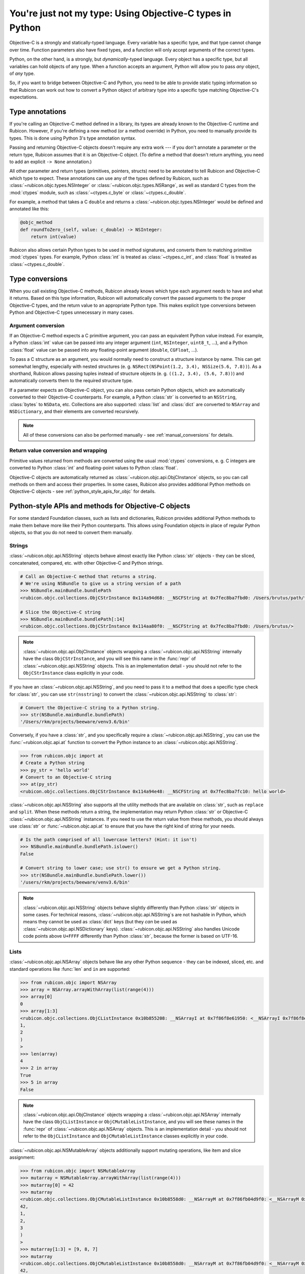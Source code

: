 ==========================================================
You're just not my type: Using Objective-C types in Python
==========================================================

Objective-C is a strongly and statically-typed language. Every variable has a
specific type, and that type cannot change over time. Function parameters also
have fixed types, and a function will only accept arguments of the correct
types.

Python, on the other hand, is a strongly, but *dynamically*-typed language.
Every object has a specific type, but all variables can hold objects of any
type. When a function accepts an argument, Python will allow you to pass *any*
object, of *any* type.

So, if you want to bridge between Objective-C and Python, you need to be able
to provide static typing information so that Rubicon can work out how to
convert a Python object of arbitrary type into a specific type matching
Objective-C's expectations.

Type annotations
----------------

If you're calling an Objective-C method defined in a library, its types are
already known to the Objective-C runtime and Rubicon. However, if you're
defining a new method (or a method override) in Python, you need to manually
provide its types. This is done using Python 3's type annotation syntax.

Passing and returning Objective-C objects doesn't require any extra work ---
if you don't annotate a parameter or the return type, Rubicon assumes that it
is an Objective-C object. (To define a method that doesn't return anything, you
need to add an explicit ``-> None`` annotation.)

All other parameter and return types (primitives, pointers, structs) need to be
annotated to tell Rubicon and Objective-C which type to expect. These
annotations can use any of the types defined by Rubicon, such as
:class:`~rubicon.objc.types.NSInteger` or :class:`~rubicon.objc.types.NSRange`,
as well as standard C types from the :mod:`ctypes` module, such as
:class:`~ctypes.c_byte` or :class:`~ctypes.c_double`.

For example, a method that takes a C ``double`` and returns a
:class:`~rubicon.objc.types.NSInteger` would be defined and annotated like
this:

.. code-block:: python

    @objc_method
    def roundToZero_(self, value: c_double) -> NSInteger:
        return int(value)

Rubicon also allows certain Python types to be used in method signatures, and
converts them to matching primitive :mod:`ctypes` types. For example, Python
:class:`int` is treated as :class:`~ctypes.c_int`, and :class:`float` is
treated as :class:`~ctypes.c_double`.

.. seealso::

    The :mod:`rubicon.objc.types` reference documentation lists all C type
    definitions provided by Rubicon, and provides additional information about
    how Rubicon converts types.

Type conversions
----------------

When you call existing Objective-C methods, Rubicon already knows which type
each argument needs to have and what it returns. Based on this type
information, Rubicon will automatically convert the passed arguments to the
proper Objective-C types, and the return value to an appropriate Python type.
This makes explicit type conversions between Python and Objective-C types
unnecessary in many cases.

.. _argument_conversion:

Argument conversion
^^^^^^^^^^^^^^^^^^^

If an Objective-C method expects a C primitive argument, you can pass an
equivalent Python value instead. For example, a Python :class:`int` value can
be passed into any integer argument (``int``, ``NSInteger``, ``uint8_t``, ...),
and a Python :class:`float` value can be passed into any floating-point
argument (``double``, ``CGFloat``, ...).

To pass a C structure as an argument, you would normally need to construct a
structure instance by name. This can get somewhat lengthy, especially with
nested structures (e. g. ``NSRect(NSPoint(1.2, 3.4), NSSize(5.6, 7.8))``). As a
shorthand, Rubicon allows passing tuples instead of structure objects (e. g.
``((1.2, 3.4), (5.6, 7.8))``) and automatically converts them to the required
structure type.

If a parameter expects an Objective-C object, you can also pass certain Python
objects, which are automatically converted to their Objective-C counterparts.
For example, a Python :class:`str` is converted to an ``NSString``,
:class:`bytes` to ``NSData``, etc. Collections are also supported:
:class:`list` and :class:`dict` are converted to ``NSArray`` and
``NSDictionary``, and their elements are converted recursively.

.. note::

    All of these conversions can also be performed manually - see
    :ref:`manual_conversions` for details.

Return value conversion and wrapping
^^^^^^^^^^^^^^^^^^^^^^^^^^^^^^^^^^^^

Primitive values returned from methods are converted using the usual
:mod:`ctypes` conversions, e. g. C integers are converted to Python
:class:`int` and floating-point values to Python :class:`float`.

Objective-C objects are automatically returned as
:class:`~rubicon.objc.api.ObjCInstance` objects, so you can call methods on
them and access their properties. In some cases, Rubicon also provides
additional Python methods on Objective-C objects -
see :ref:`python_style_apis_for_objc` for details.

.. _python_style_apis_for_objc:

Python-style APIs and methods for Objective-C objects
-----------------------------------------------------

For some standard Foundation classes, such as lists and dictionaries,
Rubicon provides additional Python methods to make them behave more like their
Python counterparts. This allows using Foundation objects in place of regular
Python objects, so that you do not need to convert them manually.

Strings
^^^^^^^

:class:`~rubicon.objc.api.NSString` objects behave almost exactly like Python
:class:`str` objects - they can be sliced, concatenated, compared, etc. with
other Objective-C and Python strings.

.. code-block:: python

    # Call an Objective-C method that returns a string.
    # We're using NSBundle to give us a string version of a path
    >>> NSBundle.mainBundle.bundlePath
    <rubicon.objc.collections.ObjCStrInstance 0x114a94d68: __NSCFString at 0x7fec8ba7fbd0: /Users/brutus/path/to/somewhere>

    # Slice the Objective-C string
    >>> NSBundle.mainBundle.bundlePath[:14]
    <rubicon.objc.collections.ObjCStrInstance 0x114aa80f0: __NSCFString at 0x7fec8ba7fbd0: /Users/brutus/>

.. note::

    :class:`~rubicon.objc.api.ObjCInstance` objects wrapping a
    :class:`~rubicon.objc.api.NSString` internally have the class
    ``ObjCStrInstance``, and you will see this name in the :func:`repr` of
    :class:`~rubicon.objc.api.NSString` objects. This is an implementation
    detail - you should not refer to the ``ObjCStrInstance`` class explicitly
    in your code.

If you have an :class:`~rubicon.objc.api.NSString`, and you need to pass it to
a method that does a specific type check for :class:`str`, you can use
``str(nsstring)`` to convert the :class:`~rubicon.objc.api.NSString` to
:class:`str`:

.. code-block:: python

    # Convert the Objective-C string to a Python string.
    >>> str(NSBundle.mainBundle.bundlePath)
    '/Users/rkm/projects/beeware/venv3.6/bin'

Conversely, if you have a :class:`str`, and you specifically require a
:class:`~rubicon.objc.api.NSString`, you can use the
:func:`~rubicon.objc.api.at` function to convert the Python instance to an
:class:`~rubicon.objc.api.NSString`.

.. code-block:: python

    >>> from rubicon.objc import at
    # Create a Python string
    >>> py_str = 'hello world'
    # Convert to an Objective-C string
    >>> at(py_str)
    <rubicon.objc.collections.ObjCStrInstance 0x114a94e48: __NSCFString at 0x7fec8ba7fc10: hello world>

:class:`~rubicon.objc.api.NSString` also supports all the utility methods that
are available on :class:`str`, such as ``replace`` and ``split``. When these
methods return a string, the implementation may return Python :class:`str` or
Objective-C :class:`~rubicon.objc.api.NSString` instances. If you need to use
the return value from these methods, you should always use :class:`str` or
:func:`~rubicon.objc.api.at` to ensure that you have the right kind of string
for your needs.

.. code-block:: python

    # Is the path comprised of all lowercase letters? (Hint: it isn't)
    >>> NSBundle.mainBundle.bundlePath.islower()
    False

    # Convert string to lower case; use str() to ensure we get a Python string.
    >>> str(NSBundle.mainBundle.bundlePath.lower())
    '/users/rkm/projects/beeware/venv3.6/bin'

.. note::

    :class:`~rubicon.objc.api.NSString` objects behave slightly differently
    than Python :class:`str` objects in some cases. For technical reasons,
    :class:`~rubicon.objc.api.NSString`\s are not hashable in Python, which
    means they cannot be used as :class:`dict` keys (but they *can* be used as
    :class:`~rubicon.objc.api.NSDictionary` keys).
    :class:`~rubicon.objc.api.NSString` also handles Unicode code points above
    ``U+FFFF`` differently than Python :class:`str`, because the former is
    based on UTF-16.

Lists
^^^^^

:class:`~rubicon.objc.api.NSArray` objects behave like any other Python
sequence - they can be indexed, sliced, etc. and standard operations like
:func:`len` and ``in`` are supported:

.. code-block:: python

    >>> from rubicon.objc import NSArray
    >>> array = NSArray.arrayWithArray(list(range(4)))
    >>> array[0]
    0
    >>> array[1:3]
    <rubicon.objc.collections.ObjCListInstance 0x10b855208: __NSArrayI at 0x7f86f8e61950: <__NSArrayI 0x7f86f8e61950>(
    1,
    2
    )
    >
    >>> len(array)
    4
    >>> 2 in array
    True
    >>> 5 in array
    False

.. note::

    :class:`~rubicon.objc.api.ObjCInstance` objects wrapping a
    :class:`~rubicon.objc.api.NSArray` internally have the class
    ``ObjCListInstance`` or ``ObjCMutableListInstance``, and you will
    see these names in the :func:`repr` of :class:`~rubicon.objc.api.NSArray`
    objects. This is an implementation detail - you should not refer to the
    ``ObjCListInstance`` and ``ObjCMutableListInstance`` classes explicitly in
    your code.

:class:`~rubicon.objc.api.NSMutableArray` objects additionally support mutating
operations, like item and slice assignment:

.. code-block:: python

    >>> from rubicon.objc import NSMutableArray
    >>> mutarray = NSMutableArray.arrayWithArray(list(range(4)))
    >>> mutarray[0] = 42
    >>> mutarray
    <rubicon.objc.collections.ObjCMutableListInstance 0x10b8558d0: __NSArrayM at 0x7f86fb04d9f0: <__NSArrayM 0x7f86fb04d9f0>(
    42,
    1,
    2,
    3
    )
    >
    >>> mutarray[1:3] = [9, 8, 7]
    >>> mutarray
    <rubicon.objc.collections.ObjCMutableListInstance 0x10b8558d0: __NSArrayM at 0x7f86fb04d9f0: <__NSArrayM 0x7f86fb04d9f0>(
    42,
    9,
    8,
    7,
    3
    )
    >

Sequence methods like ``index`` and ``pop`` are also supported:

.. code-block:: python

    >>> mutarray.index(7)
    3
    >>> mutarray.pop(3)
    7

.. note::

    Python objects stored in an :class:`~rubicon.objc.api.NSArray` are
    converted to Objective-C objects using the rules described in
    :ref:`argument_conversion`.

Dictionaries
^^^^^^^^^^^^

:class:`~rubicon.objc.api.NSDictionary` objects behave like any other Python
mapping - their items can be accessed and standard operations like :func:`len`
and ``in`` are supported:

.. code-block:: python

    >>> from rubicon.objc import NSDictionary
    >>> d = objc.NSDictionary.dictionaryWithDictionary({"one": 1, "two": 2})
    >>> d["one"]
    1
    >>> len(d)
    >>> 2
    >>> "two" in d
    True
    >>> "five" in d
    False

.. note::

    :class:`~rubicon.objc.api.ObjCInstance` objects wrapping a
    :class:`~rubicon.objc.api.NSDictionary` internally have the class
    ``ObjCDictInstance`` or ``ObjCMutableDictInstance``, and you will see these
    names in the :func:`repr` of :class:`~rubicon.objc.api.NSDictionary`
    objects. This is an implementation detail - you should not refer to the
    ``ObjCDictInstance`` and ``ObjCMutableDictInstance`` classes explicitly in
    your code.

:class:`~rubicon.objc.api.NSMutableDictionary` objects additionally support
mutating operations, like item assignment:

.. code-block:: python

    >>> md = objc.NSMutableDictionary.dictionaryWithDictionary({"one": 1, "two": 2})
    >>> md["three"] = 3
    >>> md
    <rubicon.objc.collections.ObjCMutableDictInstance 0x10b8a7860: __NSDictionaryM at 0x7f86fb164b60: {
        one = 1;
        three = 3;
        two = 2;
    }>

Mapping methods like ``keys`` and ``values`` are also supported:

.. code-block:: python

    >>> d.keys()
    <rubicon.objc.collections.ObjCListInstance 0x10b898a90: __NSArrayI at 0x7f86f8db6b70: <__NSArrayI 0x7f86f8db6b70>(
    one,
    two
    )
    >
    >>> d.values()
    <rubicon.objc.collections.ObjCListInstance 0x10b8a7b38: __NSArrayI at 0x7f86f8c00370: <__NSArrayI 0x7f86f8c00370>(
    1,
    2
    )
    >

.. note::

    Python objects stored in an :class:`~rubicon.objc.api.NSDictionary` are
    converted to Objective-C objects using the rules described in
    :ref:`argument_conversion`.

.. _manual_conversions:

Manual conversions
------------------

If necessary, you can also manually call Rubicon's type conversion functions,
to convert objects between Python and Objective-C when Rubicon doesn't do so
automatically.

Converting from Python to Objective-C
^^^^^^^^^^^^^^^^^^^^^^^^^^^^^^^^^^^^^

The function :func:`~rubicon.objc.api.ns_from_py` (also available as
:func:`~rubicon.objc.api.at` for short) can convert most standard Python
objects to Foundation equivalents. For a full list of possible conversions, see
the reference documentation for :func:`~rubicon.objc.api.ns_from_py`.

These conversions are performed automatically when a Python object is passed
into an Objective-C method parameter that expects an object - in that case you
do not need to call :func:`~rubicon.objc.api.ns_from_py` manually (see
:ref:`argument_conversion`).

Converting from Objective-C to Python
^^^^^^^^^^^^^^^^^^^^^^^^^^^^^^^^^^^^^

The function :func:`~rubicon.objc.api.py_from_ns` can convert many common
Foundation objects to Python equivalents. For a full list of possible
conversions, see the reference documentation for
:func:`~rubicon.objc.api.py_from_ns`.

These conversions are not performed automatically by Rubicon. For example, if
an Objective-C method returns an ``NSString``, Rubicon will return it as an
:class:`~rubicon.objc.api.ObjCInstance` (with some additional Python methods -
see :ref:`python_style_apis_for_objc`). Using
:func:`~rubicon.objc.api.py_from_ns`, you can convert the ``NSString`` to a
real Python :class:`str`.

When converting collections, such as ``NSArray`` or ``NSDictionary``,
:func:`~rubicon.objc.api.py_from_ns` will convert them recursively to a pure
Python object. For example, if ``nsarray`` is an ``NSArray`` containing
``NSString``\s, ``py_from_ns(nsarray)`` will return a :class:`list` of
:class:`str`\s. In most cases, that is the desired behavior, but you can also
avoid this recursive conversion by passing the Foundation collection into a
Python collection constructor: for example ``list(nsarray)`` will return a
:class:`list` of ``NSString``\s.
